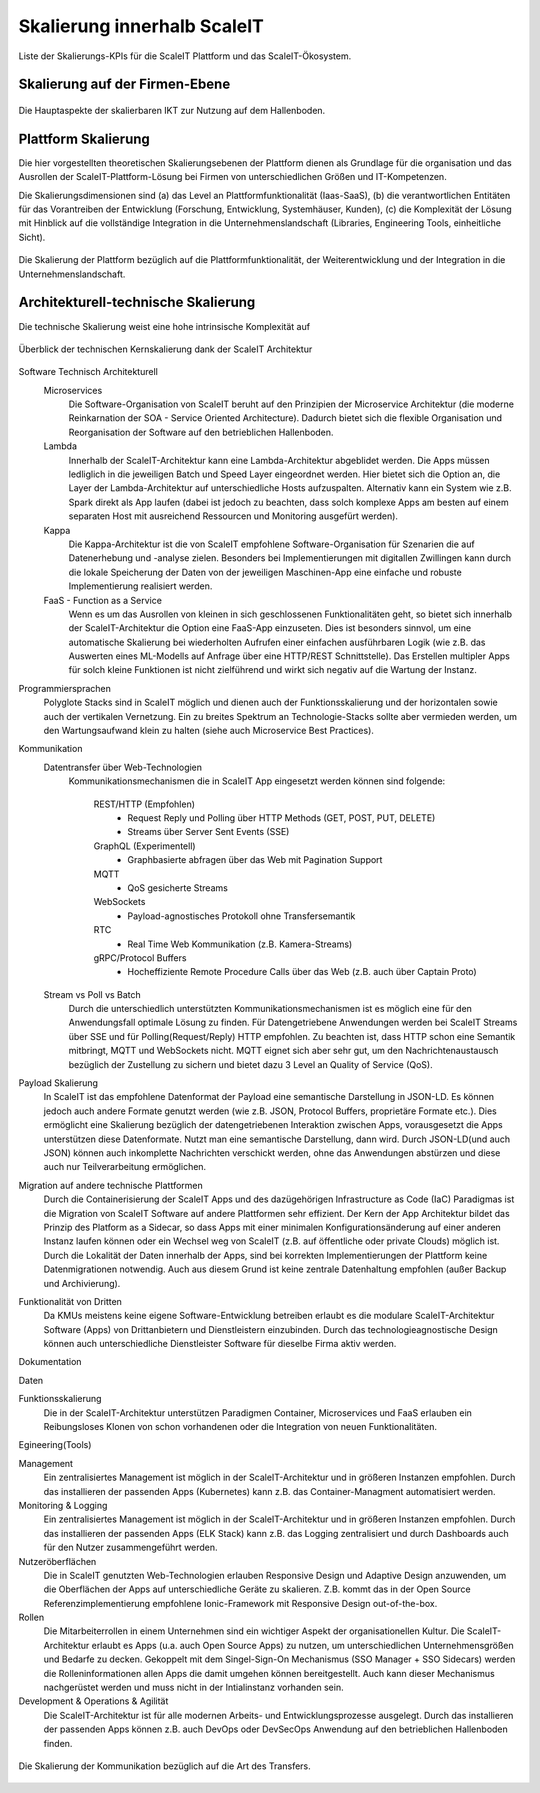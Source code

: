 .. _ScaleIT Skalierung:

Skalierung innerhalb ScaleIT
============================

Liste der Skalierungs-KPIs für die ScaleIT Plattform und das ScaleIT-Ökosystem.

Skalierung auf der Firmen-Ebene
---------------------------------

.. figure:: img/skalierung1.png
   :scale: 50 %
   :align: center
   :alt: Die Hauptaspekte der skalierbaren IKT zur Nutzung auf dem Hallenboden.

   Die Hauptaspekte der skalierbaren IKT zur Nutzung auf dem Hallenboden.

Plattform Skalierung
--------------------

Die hier vorgestellten theoretischen Skalierungsebenen der Plattform dienen als Grundlage für die organisation und das Ausrollen der ScaleIT-Plattform-Lösung bei Firmen von unterschiedlichen Größen und IT-Kompetenzen.

Die Skalierungsdimensionen sind (a) das Level an Plattformfunktionalität (Iaas-SaaS), (b) die verantwortlichen Entitäten für das Vorantreiben der Entwicklung (Forschung, Entwicklung, Systemhäuser, Kunden), (c) die Komplexität der Lösung mit Hinblick auf die vollständige Integration in die Unternehmenslandschaft (Libraries, Engineering Tools, einheitliche Sicht).

.. figure:: img/skalierung2.png
   :scale: 50 %
   :align: center
   :alt: Plattformskalierung

   Die Skalierung der Plattform bezüglich auf die Plattformfunktionalität, der Weiterentwicklung und der Integration in die Unternehmenslandschaft.


Architekturell-technische Skalierung
------------------------------------

Die technische Skalierung weist eine hohe intrinsische Komplexität auf

.. figure:: img/skalierung3.png
   :scale: 50 %
   :align: center
   :alt: ScaleIT Architecture

   Überblick der technischen Kernskalierung dank der ScaleIT Architektur

Software Technisch Architekturell
    Microservices
        Die Software-Organisation von ScaleIT beruht auf den Prinzipien der Microservice Architektur (die moderne Reinkarnation der SOA - Service Oriented Architecture). Dadurch bietet sich die flexible Organisation und Reorganisation der Software auf den betrieblichen Hallenboden.
    Lambda
        Innerhalb der ScaleIT-Architektur kann eine Lambda-Architektur abgeblidet werden. Die Apps müssen ledliglich in die jeweiligen Batch und Speed Layer eingeordnet werden. Hier bietet sich die Option an, die Layer der Lambda-Architektur auf unterschiedliche Hosts aufzuspalten. Alternativ kann ein System wie z.B. Spark direkt als App laufen (dabei ist jedoch zu beachten, dass solch komplexe Apps am besten auf einem separaten Host mit ausreichend Ressourcen und Monitoring ausgefürt werden).
    Kappa
        Die Kappa-Architektur ist die von ScaleIT empfohlene Software-Organisation für Szenarien die auf Datenerhebung und -analyse zielen. Besonders bei Implementierungen mit digitallen Zwillingen kann durch die lokale Speicherung der Daten von der jeweiligen Maschinen-App eine einfache und robuste Implementierung realisiert werden.
    FaaS - Function as a Service
        Wenn es um das Ausrollen von kleinen in sich geschlossenen Funktionalitäten geht, so bietet sich innerhalb der ScaleIT-Architektur die Option eine FaaS-App einzuseten. Dies ist besonders sinnvol, um eine automatische Skalierung bei wiederholten Aufrufen einer einfachen ausführbaren Logik (wie z.B. das Auswerten eines ML-Modells auf Anfrage über eine HTTP/REST Schnittstelle). Das Erstellen multipler Apps für solch kleine Funktionen ist nicht zielführend und wirkt sich negativ auf die Wartung der Instanz.

Programmiersprachen
    Polyglote Stacks sind in ScaleIT möglich und dienen auch der Funktionsskalierung und der horizontalen sowie auch der vertikalen Vernetzung. Ein zu breites Spektrum an Technologie-Stacks sollte aber vermieden werden, um den Wartungsaufwand klein zu halten (siehe auch Microservice Best Practices).

Kommunikation 
    Datentransfer über Web-Technologien
        Kommunikationsmechanismen die in ScaleIT App eingesetzt werden können sind folgende:

            REST/HTTP (Empfohlen)
                * Request Reply und Polling über HTTP Methods (GET, POST, PUT, DELETE)
                * Streams über Server Sent Events (SSE)

            GraphQL (Experimentell)
                * Graphbasierte abfragen über das Web mit Pagination Support

            MQTT
                * QoS gesicherte Streams

            WebSockets
                * Payload-agnostisches Protokoll ohne Transfersemantik 

            RTC
                * Real Time Web Kommunikation (z.B. Kamera-Streams)

            gRPC/Protocol Buffers
                * Hocheffiziente Remote Procedure Calls über das Web (z.B. auch über Captain Proto)

    Stream vs Poll vs Batch
        Durch die unterschiedlich unterstützten Kommunikationsmechanismen ist es möglich eine für den Anwendungsfall optimale Lösung zu finden. Für Datengetriebene Anwendungen werden bei ScaleIT Streams über SSE und für Polling(Request/Reply) HTTP empfohlen. Zu beachten ist, dass HTTP schon eine Semantik mitbringt, MQTT und WebSockets nicht. MQTT eignet sich aber sehr gut, um den Nachrichtenaustausch bezüglich der Zustellung zu sichern und bietet dazu 3 Level an Quality of Service (QoS).

Payload Skalierung
    In ScaleIT ist das empfohlene Datenformat der Payload eine semantische Darstellung in JSON-LD. Es können jedoch auch andere Formate genutzt werden (wie z.B. JSON, Protocol Buffers, proprietäre Formate etc.). Dies ermöglicht eine Skalierung bezüglich der datengetriebenen Interaktion zwischen Apps, vorausgesetzt die Apps unterstützen diese Datenformate. Nutzt man eine semantische Darstellung, dann wird.
    Durch JSON-LD(und auch JSON) können auch inkomplette Nachrichten verschickt werden, ohne das Anwendungen abstürzen und diese auch nur Teilverarbeitung ermöglichen.

Migration auf andere technische Plattformen
    Durch die Containerisierung der ScaleIT Apps und des dazügehörigen Infrastructure as Code (IaC) Paradigmas ist die Migration von ScaleIT Software auf andere Plattformen sehr effizient. Der Kern der App Architektur bildet das Prinzip des Platform as a Sidecar, so dass Apps mit einer minimalen Konfigurationsänderung auf einer anderen Instanz laufen können oder ein Wechsel weg von ScaleIT (z.B. auf öffentliche oder private Clouds) möglich ist. Durch die Lokalität der Daten innerhalb der Apps, sind bei korrekten Implementierungen der Plattform keine Datenmigrationen notwendig. Auch aus diesem Grund ist keine zentrale Datenhaltung empfohlen (außer Backup und Archivierung).

Funktionalität von Dritten
    Da KMUs meistens keine eigene Software-Entwicklung betreiben erlaubt es die modulare ScaleIT-Architektur Software (Apps) von Drittanbietern und Dienstleistern einzubinden. Durch das technologieagnostische Design können auch unterschiedliche Dienstleister Software für dieselbe Firma aktiv werden.

Dokumentation

Daten

Funktionsskalierung
    Die in der ScaleIT-Architektur unterstützen Paradigmen Container, Microservices und FaaS erlauben ein Reibungsloses Klonen von schon vorhandenen oder die Integration von neuen Funktionalitäten.

Egineering(Tools)

Management
    Ein zentralisiertes Management ist möglich in der ScaleIT-Architektur und in größeren Instanzen empfohlen. Durch das installieren der passenden Apps (Kubernetes) kann z.B. das Container-Managment automatisiert werden.

Monitoring & Logging
    Ein zentralisiertes Management ist möglich in der ScaleIT-Architektur und in größeren Instanzen empfohlen. Durch das installieren der passenden Apps (ELK Stack) kann z.B. das Logging zentralisiert und durch Dashboards auch für den Nutzer zusammengeführt werden.

Nutzeröberflächen
    Die in ScaleIT genutzten Web-Technologien erlauben Responsive Design und Adaptive Design anzuwenden, um die Oberflächen der Apps auf unterschiedliche Geräte zu skalieren. Z.B. kommt das in der Open Source Referenzimplementierung empfohlene Ionic-Framework mit Responsive Design out-of-the-box.

Rollen
    Die Mitarbeiterrollen in einem Unternehmen sind ein wichtiger Aspekt der organisationellen Kultur. Die ScaleIT-Architektur erlaubt es Apps (u.a. auch Open Source Apps) zu nutzen, um unterschiedlichen Unternehmensgrößen und Bedarfe zu decken. Gekoppelt mit dem Singel-Sign-On Mechanismus (SSO Manager + SSO Sidecars) werden die Rolleninformationen allen Apps die damit umgehen können bereitgestellt. Auch kann dieser Mechanismus nachgerüstet werden und muss nicht in der Intialinstanz vorhanden sein.

Development & Operations & Agilität
    Die ScaleIT-Architektur ist für alle modernen Arbeits- und Entwicklungsprozesse ausgelegt. Durch das installieren der passenden Apps können z.B. auch DevOps oder DevSecOps Anwendung auf den betrieblichen Hallenboden finden.


.. figure:: img/architektur_kommunikation.png
   :scale: 50 %
   :align: center
   :alt: Payload Skalierung

   Die Skalierung der Kommunikation bezüglich auf die Art des Transfers.


